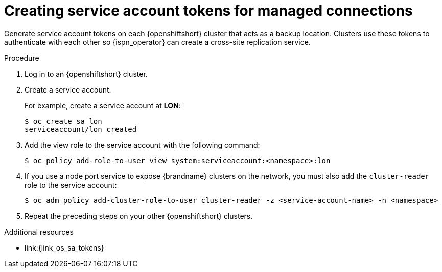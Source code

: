 [id='creating-sa-tokens_{context}']
= Creating service account tokens for managed connections

[role="_abstract"]
Generate service account tokens on each {openshiftshort} cluster that acts as a backup location.
Clusters use these tokens to authenticate with each other so {ispn_operator} can create a cross-site replication service.

.Procedure

. Log in to an {openshiftshort} cluster.
. Create a service account.
+
For example, create a service account at **LON**:
+
[source,options="nowrap",subs=attributes+]
----
$ oc create sa lon
serviceaccount/lon created
----
+
. Add the view role to the service account with the following command:
+
[source,options="nowrap",subs=attributes+]
----
$ oc policy add-role-to-user view system:serviceaccount:<namespace>:lon
----
+
. If you use a node port service to expose {brandname} clusters on the network, you must also add the `cluster-reader` role to the service account:
+
[source,options="nowrap",subs=attributes+]
----
$ oc adm policy add-cluster-role-to-user cluster-reader -z <service-account-name> -n <namespace>
----
+
. Repeat the preceding steps on your other {openshiftshort} clusters.

[role="_additional-resources"]
.Additional resources
* link:{link_os_sa_tokens}
